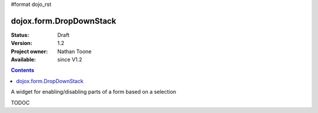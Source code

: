 #format dojo_rst

dojox.form.DropDownStack
========================

:Status: Draft
:Version: 1.2
:Project owner: Nathan Toone
:Available: since V1.2

.. contents::
   :depth: 2

A widget for enabling/disabling parts of a form based on a selection

TODOC
